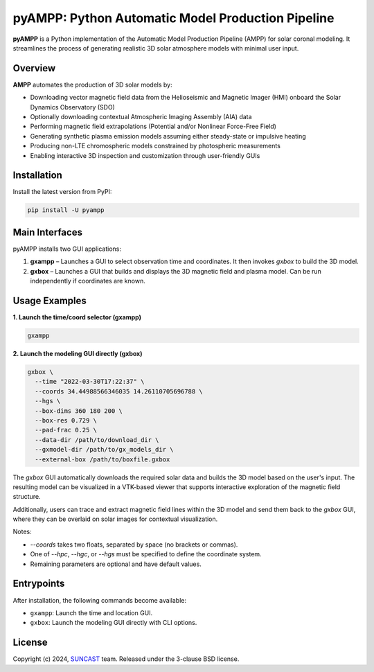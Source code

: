 pyAMPP: Python Automatic Model Production Pipeline
==================================================

**pyAMPP** is a Python implementation of the Automatic Model Production Pipeline (AMPP) for solar coronal modeling.  
It streamlines the process of generating realistic 3D solar atmosphere models with minimal user input.

Overview
--------

**AMPP** automates the production of 3D solar models by:

- Downloading vector magnetic field data from the Helioseismic and Magnetic Imager (HMI) onboard the Solar Dynamics Observatory (SDO)
- Optionally downloading contextual Atmospheric Imaging Assembly (AIA) data
- Performing magnetic field extrapolations (Potential and/or Nonlinear Force-Free Field)
- Generating synthetic plasma emission models assuming either steady-state or impulsive heating
- Producing non-LTE chromospheric models constrained by photospheric measurements
- Enabling interactive 3D inspection and customization through user-friendly GUIs


Installation
------------

Install the latest version from PyPI:

.. code-block:: bash

    pip install -U pyampp

Main Interfaces
---------------

pyAMPP installs two GUI applications:

1. **gxampp** – Launches a GUI to select observation time and coordinates. It then invokes `gxbox` to build the 3D model.
2. **gxbox** – Launches a GUI that builds and displays the 3D magnetic field and plasma model. Can be run independently if coordinates are known.

Usage Examples
--------------

**1. Launch the time/coord selector (gxampp)**

.. code-block:: bash

    gxampp

.. image:: docs/images/pyampp_gui.png
    :alt: pyampp GUI screenshot
    :align: center
    :width: 600px

**2. Launch the modeling GUI directly (gxbox)**

.. code-block:: bash

    gxbox \
      --time "2022-03-30T17:22:37" \
      --coords 34.44988566346035 14.26110705696788 \
      --hgs \
      --box-dims 360 180 200 \
      --box-res 0.729 \
      --pad-frac 0.25 \
      --data-dir /path/to/download_dir \
      --gxmodel-dir /path/to/gx_models_dir \
      --external-box /path/to/boxfile.gxbox

.. image:: docs/images/gxbox_gui.png
    :alt: gxbox GUI screenshot
    :align: center
    :width: 600px

The `gxbox` GUI automatically downloads the required solar data and builds the 3D model based on the user's input. The resulting model can be visualized in a VTK-based viewer that supports interactive exploration of the magnetic field structure.

Additionally, users can trace and extract magnetic field lines within the 3D model and send them back to the `gxbox` GUI, where they can be overlaid on solar images for contextual visualization.

.. image:: docs/images/MagFieldViewer_gui.png
    :alt: MagFieldViewer GUI screenshot
    :align: center
    :width: 600px

Notes:

- `--coords` takes two floats, separated by space (no brackets or commas).
- One of `--hpc`, `--hgc`, or `--hgs` must be specified to define the coordinate system.
- Remaining parameters are optional and have default values.

Entrypoints
-----------

After installation, the following commands become available:

- ``gxampp``: Launch the time and location GUI.
- ``gxbox``: Launch the modeling GUI directly with CLI options.

License
-------

Copyright (c) 2024, `SUNCAST <https://github.com/suncast-org/>`_ team. Released under the 3-clause BSD license.